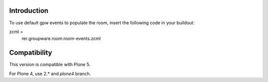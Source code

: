 Introduction
============

To use default gpw events to populate the room, insert the following code in your buildout:

zcml =
    rer.groupware.room:room-events.zcml

Compatibility
=============

This version is compatible with Plone 5.

For Plone 4, use 2.* and `plone4` branch.
